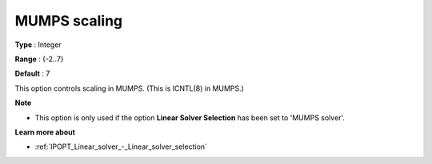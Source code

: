 

.. _IPOPT_Linear_solver_-_MUMPS_scaling:


MUMPS scaling
=============



**Type** :	Integer	

**Range** :	{-2..7}	

**Default** :	7	



This option controls scaling in MUMPS. (This is ICNTL(8) in MUMPS.)



**Note** 

*	This option is only used if the option **Linear Solver Selection**  has been set to 'MUMPS solver'. 




**Learn more about** 

*	:ref:`IPOPT_Linear_solver_-_Linear_solver_selection` 

